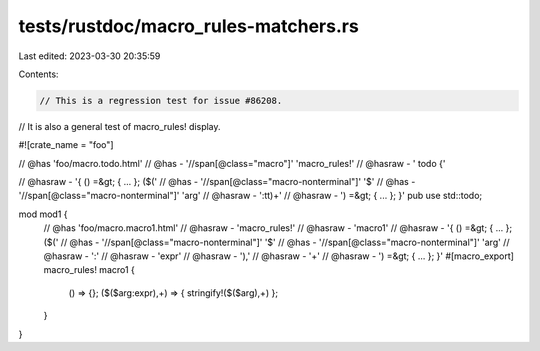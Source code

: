 tests/rustdoc/macro_rules-matchers.rs
=====================================

Last edited: 2023-03-30 20:35:59

Contents:

.. code-block:: rs

    // This is a regression test for issue #86208.
// It is also a general test of macro_rules! display.

#![crate_name = "foo"]

// @has 'foo/macro.todo.html'
// @has - '//span[@class="macro"]' 'macro_rules!'
// @hasraw - ' todo {'

// @hasraw - '{ () =&gt; { ... }; ($('
// @has - '//span[@class="macro-nonterminal"]' '$'
// @has - '//span[@class="macro-nonterminal"]' 'arg'
// @hasraw - ':tt)+'
// @hasraw - ') =&gt; { ... }; }'
pub use std::todo;

mod mod1 {
    // @has 'foo/macro.macro1.html'
    // @hasraw - 'macro_rules!'
    // @hasraw - 'macro1'
    // @hasraw - '{ () =&gt; { ... }; ($('
    // @has - '//span[@class="macro-nonterminal"]' '$'
    // @has - '//span[@class="macro-nonterminal"]' 'arg'
    // @hasraw - ':'
    // @hasraw - 'expr'
    // @hasraw - '),'
    // @hasraw - '+'
    // @hasraw - ') =&gt; { ... }; }'
    #[macro_export]
    macro_rules! macro1 {
        () => {};
        ($($arg:expr),+) => { stringify!($($arg),+) };
    }
}


